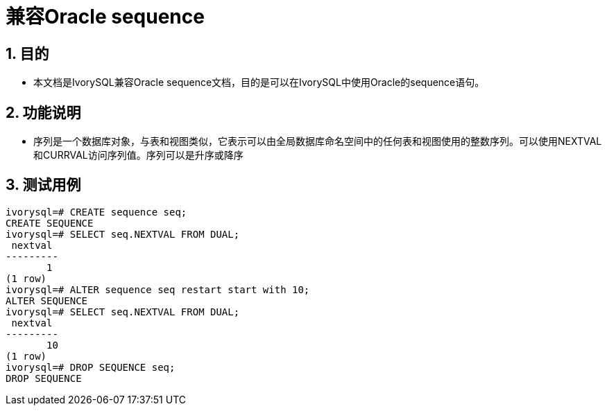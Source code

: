 :sectnums:
:sectnumlevels: 5

:imagesdir: ./_images

= 兼容Oracle sequence

== 目的

- 本文档是IvorySQL兼容Oracle sequence文档，目的是可以在IvorySQL中使用Oracle的sequence语句。

== 功能说明

- 序列是一个数据库对象，与表和视图类似，它表示可以由全局数据库命名空间中的任何表和视图使用的整数序列。可以使用NEXTVAL和CURRVAL访问序列值。序列可以是升序或降序

== 测试用例

```
ivorysql=# CREATE sequence seq;
CREATE SEQUENCE
ivorysql=# SELECT seq.NEXTVAL FROM DUAL;
 nextval
---------
       1
(1 row)
ivorysql=# ALTER sequence seq restart start with 10;
ALTER SEQUENCE
ivorysql=# SELECT seq.NEXTVAL FROM DUAL;
 nextval
---------
       10
(1 row)
ivorysql=# DROP SEQUENCE seq;
DROP SEQUENCE
```